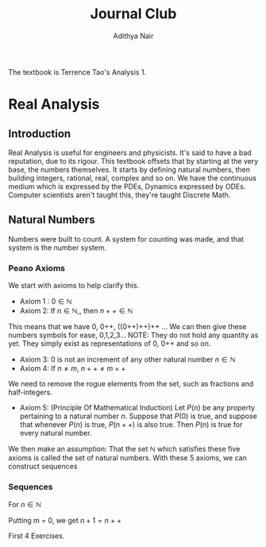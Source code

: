 #+title: Journal Club
#+author: Adithya Nair
#+LATEX_CLASS: report
#+LATEX_HEADER: \input{preamble}
The textbook is Terrence Tao's Analysis 1.
* Real Analysis
** Introduction
Real Analysis is useful for engineers and physicists. It's said to have a bad reputation, due to its rigour. This textbook offsets that by starting at the very base, the numbers themselves. It starts by defining natural numbers, then building integers, rational, real, complex and so on.
We have the continuous medium which is expressed by the PDEs, Dynamics expressed by ODEs. Computer scientists aren't taught this,  they're taught Discrete Math.
** Natural Numbers
Numbers were built to count. A system for counting was made, and that system is the number system.

\begin{definition}
A natural number is an element of the set $\mathbb{N}$ of the set
\[
\mathbb{N} = \{0,1,2,3\cdots \}
\]
is obtained from 0 and counting forward indefinitely.
\end{definition}
*** Peano Axioms
We start with axioms to help clarify this.
- Axiom 1 : $0 \in \mathbb{N}$
- Axiom 2: If $n \in \mathbb{N}$,, then $n++ \in \mathbb{N}$
This means that we have 0, 0++, ((0++)++)++ ...
 We can then give these numbers  symbols for ease, 0,1,2,3... NOTE: They do not hold any quantity as yet. They simply exist as representations of 0, 0++ and so on.
- Axiom 3: 0 is not an increment of any other natural number $n \in \mathbb{N}$
- Axiom 4: If $n \neq m$, $n++ \neq m++$
We need to remove the rogue elements from the set, such as fractions and half-integers.
- Axiom 5: (Principle Of Mathematical Induction) Let $P(n)$ be any property pertaining to a natural number $n$. Suppose that $P(0)$ is true, and suppose that whenever $P(n)$ is true, $P(n++)$ is also true. Then $P(n)$ is true for every natural number.

We then make an assumption: That the set $\mathbb{N}$ which satisfies these five axioms is called the set of natural numbers.
With these 5 axioms, we can construct sequences
*** Sequences
For $n \in \mathbb{N}$
\begin{align*}
a_0 &= c, c \in \mathbb{N} \\
a_1 &= f_0(a_0), \\
a_2 &= f_1(a_1), \\
&\vdots \\
a_{n++} &= f_n(a_n), \\
\end{align*}

\begin{prop}
An operation $f$ which operates on any number $n$ in \mathbb{N}
\begin{align*}
f_n: \mathbb{N} &\rightarrow \mathbb{N} \\
\forall n &\in \mathbb{N}, \exists! \ a_n \text{ such that } \\
a_0 &= c \\
a_{n++} &= f_n(a_n) \\
\end{align*}
\end{prop}

\begin{definition}[Addition Of Natural Numbers]
Let n be a natural number. $(n \in N)$. To add zero to m, we define $0+m:=m$ Now suppose inductively that we have defined how to add $n$ to $m$. Then we can add $n++$ to $m$ by defining($n++$) + m := (n+m)++
\end{definition}

\begin{lemma}
For any natural number $n + 0=n$
\end{lemma}
\begin{proof}
\begin{align*}
n &= 0, 0 + 0 = 0 \\
n+0 &= n \\
(n++) + 0 &= (n+0)++ = n++ \\
\end{align*}
\end{proof}
\begin{lemma}
\[
n + (m++) = (n+m)++
\]
\end{lemma}
\begin{proof}
\begin{align*}
n &= 0, \\
0 + m++ = (0+m)++ \\
For
(n++) + (m++) &= ((n++)+m)++ \\
&=(n+(m++))++ \\
&=((n+m)++))++ \\
\end{align*}
\end{proof}

Putting m = 0, we get $n+1 = n++$
\begin{definition}[Positive natural number]
All numbers where,
\[
n \neq 0, n \in \mathbb{N}
\]
\end{definition}

\begin{lemma}HOMEWORK
For every $a$, there exists a $b$ such that $b++ = a$
\end{lemma}
\begin{definition}[Order]
Let n and m be natural numbers we say that $n$ is greater than or equal to m, and write $n \geq m$ iff we have $n = m + a$ for some natural number $a$. We say that $n > m$ when $n \geq m$ and $n \neq m$
\end{definition}

\begin{enumerate}
\item $a \geq a$
\item $a \geq b, b \geq c \implies a \geq c$
\item $a \geq b, \& b \geq a \implies a = b$
\item $a > b \& a + c > b + c$
\end{enumerate}

First 4 Exercises.
